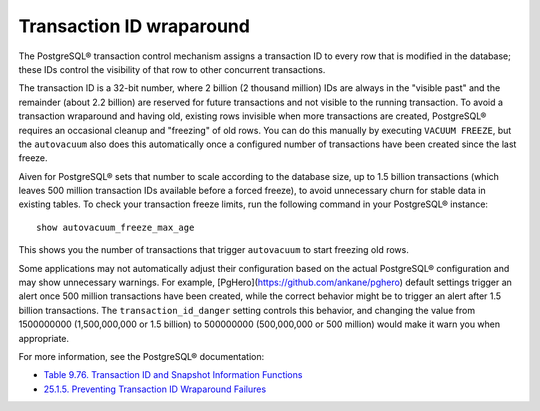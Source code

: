 Transaction ID wraparound
=========================

The PostgreSQL® transaction control mechanism assigns a transaction ID to every row that is modified in the database; these IDs control the visibility of that row to other concurrent transactions.

The transaction ID is a 32-bit number, where 2 billion (2 thousand million) IDs are always in the "visible past" and the remainder (about 2.2 billion) are reserved for future transactions and not visible to the running transaction. To avoid a transaction wraparound and having old, existing rows invisible when more transactions are created, PostgreSQL® requires an occasional cleanup and "freezing" of old rows. You can do this manually by executing ``VACUUM FREEZE``, but the ``autovacuum`` also does this automatically once a configured number of transactions have been created since the last freeze.

Aiven for PostgreSQL® sets that number to scale according to the database size, up to 1.5 billion transactions (which leaves 500 million transaction IDs available before a forced freeze), to avoid unnecessary churn for stable data in existing tables. To check your transaction freeze limits, run the following command in your PostgreSQL® instance::

    show autovacuum_freeze_max_age

This shows you the number of transactions that trigger ``autovacuum`` to start freezing old rows.

Some applications may not automatically adjust their configuration based on the actual PostgreSQL® configuration and may show unnecessary warnings. For example, [PgHero](https://github.com/ankane/pghero) default settings trigger an alert once 500 million transactions have been created, while the correct behavior might be to trigger an alert after 1.5 billion transactions. The ``transaction_id_danger`` setting controls this behavior, and changing the value from 1500000000 (1,500,000,000 or 1.5 billion) to 500000000 (500,000,000 or 500 million) would make it warn you when appropriate.

For more information, see the PostgreSQL® documentation:

* `Table 9.76. Transaction ID and Snapshot Information Functions <https://www.postgresql.org/docs/14/functions-info.html#FUNCTIONS-PG-SNAPSHOT>`_
* `25.1.5. Preventing Transaction ID Wraparound Failures <https://www.postgresql.org/docs/current/routine-vacuuming.html#VACUUM-FOR-WRAPAROUND>`_
